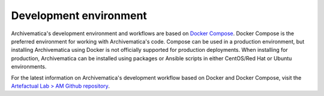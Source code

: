 .. _environment:

=======================
Development environment
=======================

Archivematica's development environment and workflows are based on 
`Docker Compose <https://docs.docker.com/compose/reference/overview/>`_. Docker 
Compose is the preferred environment for working with Archivematica's code. 
Compose can be used in a production environment, but installing Archivematica 
using Docker is not officially supported for production deployments. When installing
for production, Archivematica can be installed using packages or Ansible scripts 
in either CentOS/Red Hat or Ubuntu environments.

For the latest information on Archivematica's development workflow based on Docker
and Docker Compose, visit the `Artefactual Lab > AM Github repository <https://github.com/artefactual-labs/am/tree/master/compose#archivematica-on-docker-compose>`_.


   